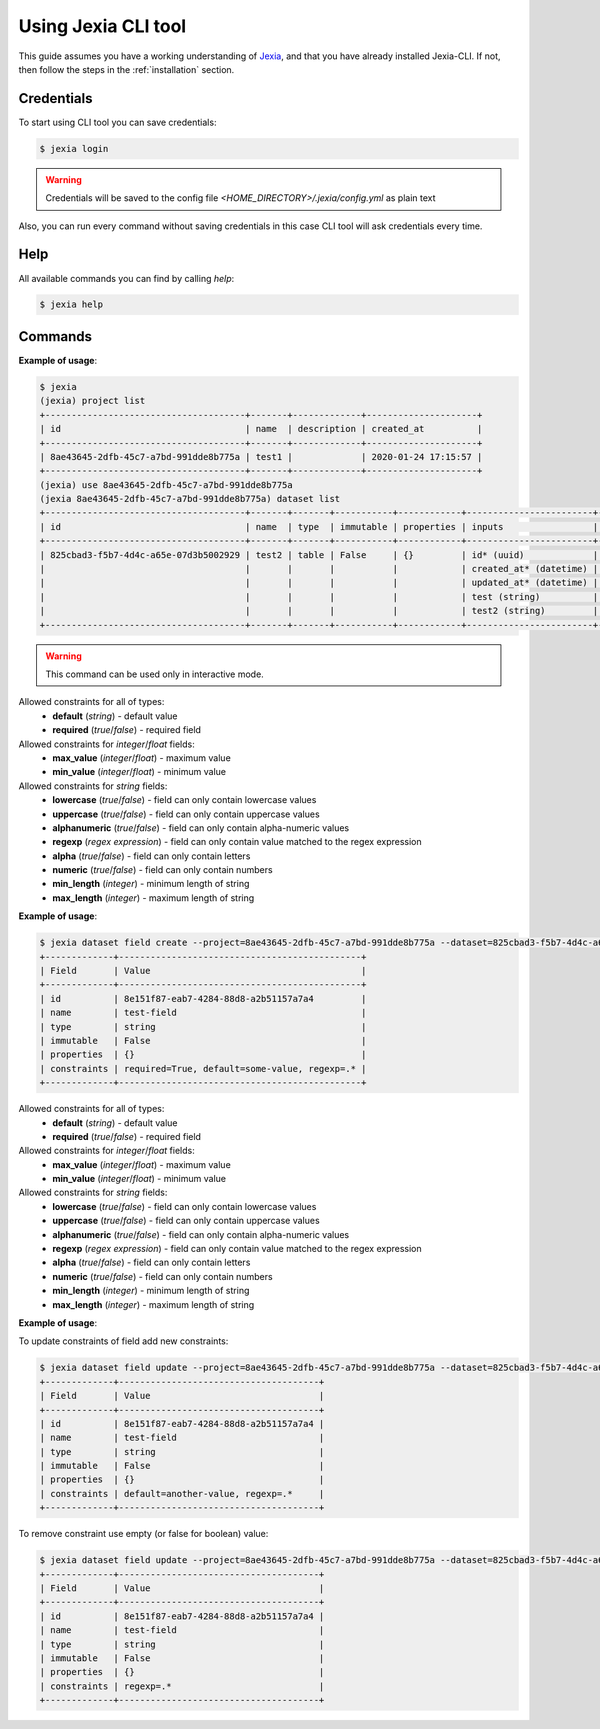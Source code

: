 .. _usage:

Using Jexia CLI tool
====================

This guide assumes you have a working understanding of `Jexia <http://jexia.com>`_,
and that you have already installed Jexia-CLI. If not, then follow the steps in
the :ref:`installation` section.

Credentials
----------------

To start using CLI tool you can save credentials:

.. code-block:: console

    $ jexia login

.. warning:: Credentials will be saved to the config file `<HOME_DIRECTORY>/.jexia/config.yml` as plain text

Also, you can run every command without saving credentials in this case CLI
tool will ask credentials every time.

Help
----

All available commands you can find by calling `help`:

.. code-block:: console

    $ jexia help

Commands
--------

.. autoprogram-cliff:: jexia_cli.commands
   :command: use

**Example of usage**:

.. code-block:: console

    $ jexia
    (jexia) project list
    +--------------------------------------+-------+-------------+---------------------+
    | id                                   | name  | description | created_at          |
    +--------------------------------------+-------+-------------+---------------------+
    | 8ae43645-2dfb-45c7-a7bd-991dde8b775a | test1 |             | 2020-01-24 17:15:57 |
    +--------------------------------------+-------+-------------+---------------------+
    (jexia) use 8ae43645-2dfb-45c7-a7bd-991dde8b775a
    (jexia 8ae43645-2dfb-45c7-a7bd-991dde8b775a) dataset list
    +--------------------------------------+-------+-------+-----------+------------+------------------------+------------------------+
    | id                                   | name  | type  | immutable | properties | inputs                 | outputs                |
    +--------------------------------------+-------+-------+-----------+------------+------------------------+------------------------+
    | 825cbad3-f5b7-4d4c-a65e-07d3b5002929 | test2 | table | False     | {}         | id* (uuid)             | id* (uuid)             |
    |                                      |       |       |           |            | created_at* (datetime) | created_at* (datetime) |
    |                                      |       |       |           |            | updated_at* (datetime) | updated_at* (datetime) |
    |                                      |       |       |           |            | test (string)          | test (string)          |
    |                                      |       |       |           |            | test2 (string)         | test2 (string)         |
    +--------------------------------------+-------+-------+-----------+------------+------------------------+------------------------+

.. warning::

    This command can be used only in interactive mode.

.. autoprogram-cliff:: jexia_cli.commands
   :command: project list

.. autoprogram-cliff:: jexia_cli.commands
   :command: project create

.. autoprogram-cliff:: jexia_cli.commands
   :command: project show

.. autoprogram-cliff:: jexia_cli.commands
   :command: project delete

.. autoprogram-cliff:: jexia_cli.commands
   :command: dataset list

.. autoprogram-cliff:: jexia_cli.commands
   :command: dataset create

.. autoprogram-cliff:: jexia_cli.commands
   :command: dataset delete

.. autoprogram-cliff:: jexia_cli.commands
   :command: dataset field list

.. autoprogram-cliff:: jexia_cli.commands
   :command: dataset field create

Allowed constraints for all of types:
  * **default** (*string*) - default value
  * **required** (*true*/*false*) - required field

Allowed constraints for *integer*/*float* fields:
  * **max_value** (*integer*/*float*) - maximum value
  * **min_value** (*integer*/*float*) - minimum value

Allowed constraints for *string* fields:
  * **lowercase** (*true*/*false*) - field can only contain
    lowercase values
  * **uppercase** (*true*/*false*) - field can only contain
    uppercase values
  * **alphanumeric** (*true*/*false*) - field can only contain
    alpha-numeric values
  * **regexp** (*regex expression*) - field can only contain value matched
    to the regex expression
  * **alpha** (*true*/*false*) - field can only contain letters
  * **numeric** (*true*/*false*) - field can only contain numbers
  * **min_length** (*integer*) - minimum length of string
  * **max_length** (*integer*) - maximum length of string

**Example of usage**:

.. code-block:: console

    $ jexia dataset field create --project=8ae43645-2dfb-45c7-a7bd-991dde8b775a --dataset=825cbad3-f5b7-4d4c-a65e-07d3b5002929 --type=string --name=test-field --constraint required=true --constraint default=some-value --constraint regexp='.*'
    +-------------+----------------------------------------------+
    | Field       | Value                                        |
    +-------------+----------------------------------------------+
    | id          | 8e151f87-eab7-4284-88d8-a2b51157a7a4         |
    | name        | test-field                                   |
    | type        | string                                       |
    | immutable   | False                                        |
    | properties  | {}                                           |
    | constraints | required=True, default=some-value, regexp=.* |
    +-------------+----------------------------------------------+

.. autoprogram-cliff:: jexia_cli.commands
   :command: dataset field update

Allowed constraints for all of types:
  * **default** (*string*) - default value
  * **required** (*true*/*false*) - required field

Allowed constraints for *integer*/*float* fields:
  * **max_value** (*integer*/*float*) - maximum value
  * **min_value** (*integer*/*float*) - minimum value

Allowed constraints for *string* fields:
  * **lowercase** (*true*/*false*) - field can only contain
    lowercase values
  * **uppercase** (*true*/*false*) - field can only contain
    uppercase values
  * **alphanumeric** (*true*/*false*) - field can only contain
    alpha-numeric values
  * **regexp** (*regex expression*) - field can only contain value matched
    to the regex expression
  * **alpha** (*true*/*false*) - field can only contain letters
  * **numeric** (*true*/*false*) - field can only contain numbers
  * **min_length** (*integer*) - minimum length of string
  * **max_length** (*integer*) - maximum length of string

**Example of usage**:

To update constraints of field add new constraints:

.. code-block:: console

    $ jexia dataset field update --project=8ae43645-2dfb-45c7-a7bd-991dde8b775a --dataset=825cbad3-f5b7-4d4c-a65e-07d3b5002929 --constrain default="another-value" --constraint required=false 8e151f87-eab7-4284-88d8-a2b51157a7a4
    +-------------+--------------------------------------+
    | Field       | Value                                |
    +-------------+--------------------------------------+
    | id          | 8e151f87-eab7-4284-88d8-a2b51157a7a4 |
    | name        | test-field                           |
    | type        | string                               |
    | immutable   | False                                |
    | properties  | {}                                   |
    | constraints | default=another-value, regexp=.*     |
    +-------------+--------------------------------------+

To remove constraint use empty (or false for boolean) value:

.. code-block:: console

    $ jexia dataset field update --project=8ae43645-2dfb-45c7-a7bd-991dde8b775a --dataset=825cbad3-f5b7-4d4c-a65e-07d3b5002929 --constrain default= 8e151f87-eab7-4284-88d8-a2b51157a7a4
    +-------------+--------------------------------------+
    | Field       | Value                                |
    +-------------+--------------------------------------+
    | id          | 8e151f87-eab7-4284-88d8-a2b51157a7a4 |
    | name        | test-field                           |
    | type        | string                               |
    | immutable   | False                                |
    | properties  | {}                                   |
    | constraints | regexp=.*                            |
    +-------------+--------------------------------------+

.. autoprogram-cliff:: jexia_cli.commands
   :command: dataset field delete

